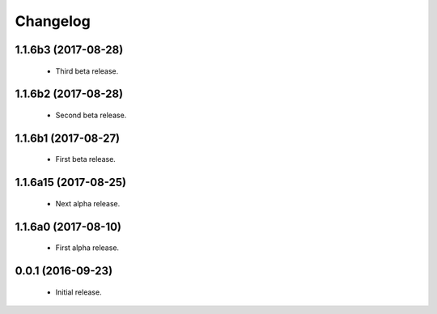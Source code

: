 Changelog
=========

1.1.6b3 (2017-08-28)
--------------------
  - Third beta release.

1.1.6b2 (2017-08-28)
--------------------
  - Second beta release.

1.1.6b1 (2017-08-27)
--------------------
  - First beta release.

1.1.6a15 (2017-08-25)
---------------------
  - Next alpha release.

1.1.6a0 (2017-08-10)
--------------------
  - First alpha release.

0.0.1 (2016-09-23)
------------------
  - Initial release.
